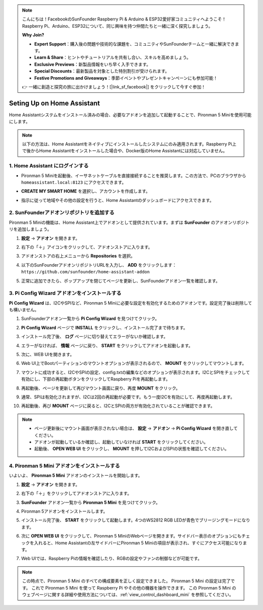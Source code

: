 .. note::

    こんにちは！FacebookのSunFounder Raspberry Pi & Arduino & ESP32愛好家コミュニティへようこそ！Raspberry Pi、Arduino、ESP32について、同じ興味を持つ仲間たちと一緒に深く探究しましょう。

    **Why Join?**

    - **Expert Support**：購入後の問題や技術的な課題を、コミュニティやSunFounderチームと一緒に解決できます。
    - **Learn & Share**：ヒントやチュートリアルを共有し合い、スキルを高めましょう。
    - **Exclusive Previews**：新製品情報をいち早く入手できます。
    - **Special Discounts**：最新製品を対象とした特別割引が受けられます。
    - **Festive Promotions and Giveaways**：季節イベントやプレゼントキャンペーンにも参加可能！

    👉 一緒に創造と探究の旅に出かけましょう！[|link_sf_facebook|] をクリックして今すぐ参加！

Seting Up on Home Assistant
============================================

Home Assistantシステムをインストール済みの場合、必要なアドオンを追加して起動することで、Pironman 5 Miniを使用可能にします。

.. note::

    以下の方法は、Home Assistantをネイティブにインストールしたシステムにのみ適用されます。Raspberry Pi上で後からHome Assistantをインストールした場合や、Docker版のHome Assistantには対応していません。

1. Home Assistant にログインする
----------------------------------------

* Pironman 5 Miniを起動後、イーサネットケーブルを直接接続することを推奨します。この方法で、PCのブラウザから ``homeassistant.local:8123`` にアクセスできます。

  .. image:: img/home_login.png
   :width: 90%


* **CREATE MY SMART HOME** を選択し、アカウントを作成します。

  .. image:: img/home_account.png
   :width: 90%

* 指示に従って地域やその他の設定を行うと、Home Assistantのダッシュボードにアクセスできます。

  .. image:: img/home_dashboard.png
   :width: 90%


2. SunFounderアドオンリポジトリを追加する
----------------------------------------------------

Pironman 5 Miniの機能は、Home Assistant上でアドオンとして提供されています。まずは **SunFounder** のアドオンリポジトリを追加しましょう。

#. **設定** -> **アドオン** を開きます。

   .. image:: img/home_setting_addon.png
      :width: 90%

#. 右下の「＋」アイコンをクリックして、アドオンストアに入ります。

   .. image:: img/home_addon.png
      :width: 90%

#. アドオンストアの右上メニューから **Repositories** を選択。

   .. image:: img/home_add_res.png
      :width: 90%

#. 以下のSunFounderアドオンリポジトリURLを入力し、 **ADD** をクリックします： ``https://github.com/sunfounder/home-assistant-addon``

   .. image:: img/home_res_add.png
      :width: 90%

#. 正常に追加できたら、ポップアップを閉じてページを更新し、SunFounderアドオン一覧を確認します。

   .. image:: img/home_addon_list.png
         :width: 90%

3. **Pi Config Wizard** アドオンをインストールする
------------------------------------------------------

**Pi Config Wizard** は、I2CやSPIなど、Pironman 5 Miniに必要な設定を有効化するためのアドオンです。設定完了後は削除しても構いません。

#. SunFounderアドオン一覧から **Pi Config Wizard** を見つけてクリック。

   .. image:: img/home_pi_config.png
      :width: 90%

#. **Pi Config Wizard** ページで **INSTALL** をクリックし、インストール完了まで待ちます。

   .. image:: img/home_config_install.png
      :width: 90%

#. インストール完了後、 **ログ** ページに切り替えてエラーがないか確認します。

   .. image:: img/home_log.png
      :width: 90%

#. エラーがなければ、 **情報** ページに戻り、 **START** をクリックしてアドオンを起動します。

   .. image:: img/home_start.png
      :width: 90%

#. 次に、WEB UIを開きます。

   .. image:: img/home_open_web_ui.png
      :width: 90%

#. Web UI上でBootパーティションのマウントオプションが表示されるので、 **MOUNT** をクリックしてマウントします。

   .. image:: img/home_mount_boot.png
      :width: 90%

#. マウントに成功すると、I2CやSPIの設定、config.txtの編集などのオプションが表示されます。I2CとSPIをチェックして有効にし、下部の再起動ボタンをクリックしてRaspberry Piを再起動します。

   .. image:: img/home_i2c_spi.png
      :width: 90%

#. 再起動後、ページを更新して再びマウント画面に戻り、再度 **MOUNT** をクリック。

   .. image:: img/home_mount_boot.png
      :width: 90%

#. 通常、SPIは有効化されますが、I2Cは2回の再起動が必要です。もう一度I2Cを有効にして、再度再起動します。

   .. image:: img/home_enable_i2c.png
      :width: 90%

#. 再起動後、再び **MOUNT** ページに戻ると、I2CとSPIの両方が有効化されていることが確認できます。

   .. image:: img/home_i2c_spi_enable.png
      :width: 90%

.. note::

    * ページ更新後にマウント画面が表示されない場合は、 **設定** -> **アドオン** -> **Pi Config Wizard** を開き直してください。
    * アドオンが起動しているか確認し、起動していなければ **START** をクリックしてください。
    * 起動後、 **OPEN WEB UI** をクリックし、 **MOUNT** を押してI2CおよびSPIの状態を確認してください。





4. **Pironman 5 Mini** アドオンをインストールする
---------------------------------------------------

いよいよ、 **Pironman 5 Mini** アドオンのインストールを開始します。

#. **設定** -> **アドオン** を開きます。

   .. image:: img/home_setting_addon.png
      :width: 90%

#. 右下の「＋」をクリックしてアドオンストアに入ります。

   .. image:: img/home_addon.png
      :width: 90%

#. **SunFounder** アドオン一覧から **Pironman 5 Mini** を見つけてクリック。

   .. image:: img/home_pironman5_mini_addon.png
      :width: 90%

#. Pironman 5アドオンをインストールします。

   .. image:: img/home_pironman5_mini_addon_install.png
      :width: 90%

#. インストール完了後、 **START** をクリックして起動します。4つのWS2812 RGB LEDが青色でブリージングモードになります。

   .. image:: img/home_pironman5_mini_addon_start.png
      :width: 90%

#. 次に **OPEN WEB UI** をクリックして、Pironman 5 MiniのWebページを開きます。サイドバー表示のオプションにもチェックを入れると、Home Assistantの左サイドバーにPironman 5 Miniの項目が表示され、すぐにアクセス可能になります。

   .. image:: img/home_pironman5_mini_webui.png
      :width: 90%

#. Web UIでは、Raspberry Piの情報を確認したり、RGBの設定やファンの制御などが可能です。

   .. image:: img/home_web.png
      :width: 90%


.. note::

   この時点で、Pironman 5 Mini のすべての構成要素を正しく設定できました。  
   Pironman 5 Mini の設定は完了です。  
   これで Pironman 5 Mini を使って Raspberry Pi やその他の機器を操作できます。  
   この Pironman 5 Mini のウェブページに関する詳細や使用方法については、:ref:`view_control_dashboard_mini` を参照してください。
